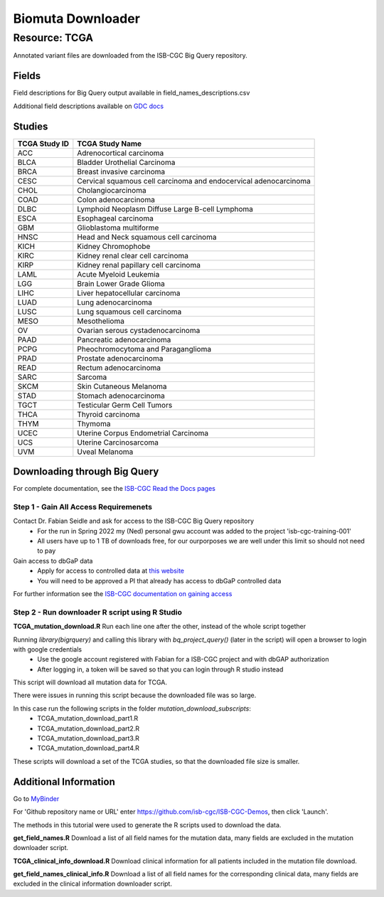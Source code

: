 Biomuta Downloader
==================

**Resource: TCGA**
------------------

Annotated variant files are downloaded from the ISB-CGC Big Query repository.


**Fields** 
^^^^^^^^^^
Field descriptions for Big Query output available in field_names_descriptions.csv

Additional field descriptions available on `GDC docs <https://docs.gdc.cancer.gov/Data/File_Formats/MAF_Format/>`_


**Studies**
^^^^^^^^^^^
+---------------+------------------------------------------------------------------+
| TCGA Study ID | TCGA Study Name                                                  |
+===============+==================================================================+
| ACC           | Adrenocortical carcinoma                                         |
+---------------+------------------------------------------------------------------+
| BLCA          | Bladder Urothelial Carcinoma                                     |
+---------------+------------------------------------------------------------------+
| BRCA          | Breast invasive carcinoma                                        |
+---------------+------------------------------------------------------------------+
| CESC          | Cervical squamous cell carcinoma and endocervical adenocarcinoma |
+---------------+------------------------------------------------------------------+
| CHOL          | Cholangiocarcinoma                                               |
+---------------+------------------------------------------------------------------+
| COAD          | Colon adenocarcinoma                                             |
+---------------+------------------------------------------------------------------+
| DLBC          | Lymphoid Neoplasm Diffuse Large B-cell Lymphoma                  |
+---------------+------------------------------------------------------------------+
| ESCA          | Esophageal carcinoma                                             |
+---------------+------------------------------------------------------------------+
| GBM           | Glioblastoma multiforme                                          |
+---------------+------------------------------------------------------------------+
| HNSC          | Head and Neck squamous cell carcinoma                            |
+---------------+------------------------------------------------------------------+
| KICH          | Kidney Chromophobe                                               |
+---------------+------------------------------------------------------------------+
| KIRC          | Kidney renal clear cell carcinoma                                |
+---------------+------------------------------------------------------------------+
| KIRP          | Kidney renal papillary cell carcinoma                            |
+---------------+------------------------------------------------------------------+
| LAML          | Acute Myeloid Leukemia                                           |
+---------------+------------------------------------------------------------------+
| LGG           | Brain Lower Grade Glioma                                         |
+---------------+------------------------------------------------------------------+
| LIHC          | Liver hepatocellular carcinoma                                   |
+---------------+------------------------------------------------------------------+
| LUAD          | Lung adenocarcinoma                                              |
+---------------+------------------------------------------------------------------+
| LUSC          | Lung squamous cell carcinoma                                     |
+---------------+------------------------------------------------------------------+
| MESO          | Mesothelioma                                                     |
+---------------+------------------------------------------------------------------+
| OV            | Ovarian serous cystadenocarcinoma                                |
+---------------+------------------------------------------------------------------+
| PAAD          | Pancreatic adenocarcinoma                                        |
+---------------+------------------------------------------------------------------+
| PCPG          | Pheochromocytoma and Paraganglioma                               |
+---------------+------------------------------------------------------------------+
| PRAD          | Prostate adenocarcinoma                                          |
+---------------+------------------------------------------------------------------+
| READ          | Rectum adenocarcinoma                                            |
+---------------+------------------------------------------------------------------+
| SARC          | Sarcoma                                                          |
+---------------+------------------------------------------------------------------+
| SKCM          | Skin Cutaneous Melanoma                                          |
+---------------+------------------------------------------------------------------+
| STAD          | Stomach adenocarcinoma                                           |
+---------------+------------------------------------------------------------------+
| TGCT          | Testicular Germ Cell Tumors                                      |
+---------------+------------------------------------------------------------------+
| THCA          | Thyroid carcinoma                                                |
+---------------+------------------------------------------------------------------+
| THYM          | Thymoma                                                          |
+---------------+------------------------------------------------------------------+
| UCEC          | Uterine Corpus Endometrial Carcinoma                             |
+---------------+------------------------------------------------------------------+
| UCS           | Uterine Carcinosarcoma                                           |
+---------------+------------------------------------------------------------------+
| UVM           | Uveal Melanoma                                                   |
+---------------+------------------------------------------------------------------+

**Downloading through Big Query**
^^^^^^^^^^^^^^^^^^^^^^^^^^^^^^^^^

For complete documentation, see the `ISB-CGC Read the Docs pages <https://isb-cancer-genomics-cloud.readthedocs.io/en/latest/>`_

**Step 1 - Gain All Access Requiremenets**
""""""""""""""""""""""""""""""""""""""""""""

Contact Dr. Fabian Seidle and ask for access to the ISB-CGC Big Query repository
    - For the run in Spring 2022 my (Ned) personal gwu account was added to the project 'isb-cgc-training-001'
    - All users have up to 1 TB of downloads free, for our ourporposes we are well under this limit so should not need to pay

Gain access to dbGaP data
    - Apply for access to controlled data at `this website <https://dbgap.ncbi.nlm.nih.gov/aa/wga.cgi?page=login>`_
    - You will need to be approved a PI that already has access to dbGaP controlled data

For further information see the `ISB-CGC documentation on gaining access <https://isb-cancer-genomics-cloud.readthedocs.io/en/latest/sections/Gaining-Access-To-Controlled-Access-Data.html>`_

**Step 2 - Run downloader R script using R Studio**
""""""""""""""""""""""""""""""""""""""""""""""""""""

**TCGA_mutation_download.R**
Run each line one after the other, instead of the whole script together

Running `library(bigrquery)` and calling this library with `bq_project_query()` (later in the script) will open a browser to login with google credentials
    - Use the google account registered with Fabian for a ISB-CGC project and with dbGAP authorization
    - After logging in, a token will be saved so that you can login through R studio instead

This script will download all mutation data for TCGA. 

There were issues in running this script because the downloaded file was so large. 

In this case run the following scripts in the folder `mutation_download_subscripts`:
    - TCGA_mutation_download_part1.R
    - TCGA_mutation_download_part2.R
    - TCGA_mutation_download_part3.R
    - TCGA_mutation_download_part4.R

These scripts will download a set of the TCGA studies, so that the downloaded file size is smaller. 


**Additional Information**
^^^^^^^^^^^^^^^^^^^^^^^^^^

Go to `MyBinder <https://mybinder.org/>`_ 

For 'Github repository name or URL' enter https://github.com/isb-cgc/ISB-CGC-Demos, then click 'Launch'.

The methods in this tutorial were used to generate the R scripts used to download the data.

**get_field_names.R**
Download a list of all field names for the mutation data, many fields are excluded in the mutation downloader script.

**TCGA_clinical_info_download.R**
Download clinical information for all patients included in the mutation file download. 

**get_field_names_clinical_info.R**
Download a list of all field names for the corresponding clinical data, many fields are excluded in the clinical information downloader script. 
